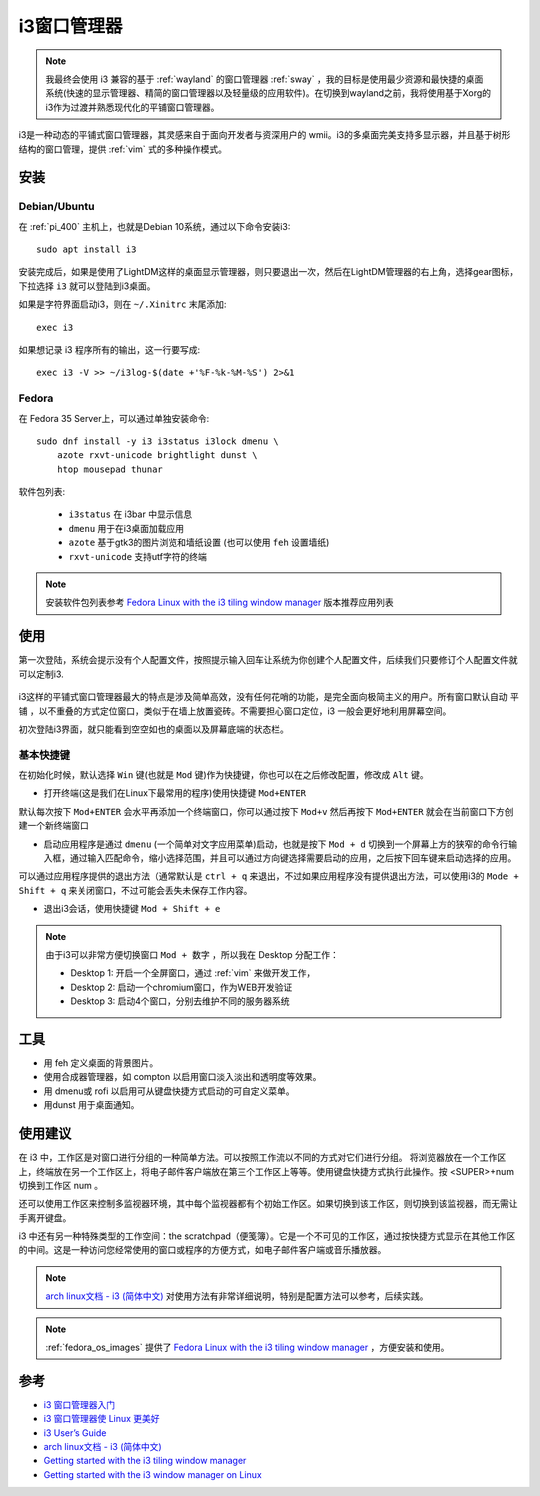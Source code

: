 .. _i3:

==============
i3窗口管理器
==============

.. note::

   我最终会使用 i3 兼容的基于 :ref:`wayland` 的窗口管理器 :ref:`sway` ，我的目标是使用最少资源和最快捷的桌面系统(快速的显示管理器、精简的窗口管理器以及轻量级的应用软件)。在切换到wayland之前，我将使用基于Xorg的i3作为过渡并熟悉现代化的平铺窗口管理器。

i3是一种动态的平铺式窗口管理器，其灵感来自于面向开发者与资深用户的 wmii。i3的多桌面完美支持多显示器，并且基于树形结构的窗口管理，提供 :ref:`vim` 式的多种操作模式。

安装
=======

Debian/Ubuntu
----------------

在 :ref:`pi_400` 主机上，也就是Debian 10系统，通过以下命令安装i3::

   sudo apt install i3

安装完成后，如果是使用了LightDM这样的桌面显示管理器，则只要退出一次，然后在LightDM管理器的右上角，选择gear图标，下拉选择 ``i3`` 就可以登陆到i3桌面。

如果是字符界面启动i3，则在 ``~/.Xinitrc`` 末尾添加::

   exec i3

如果想记录 i3 程序所有的输出，这一行要写成::

   exec i3 -V >> ~/i3log-$(date +'%F-%k-%M-%S') 2>&1

Fedora
--------

在 Fedora 35 Server上，可以通过单独安装命令::

   sudo dnf install -y i3 i3status i3lock dmenu \
       azote rxvt-unicode brightlight dunst \
       htop mousepad thunar

软件包列表:

  - ``i3status`` 在 i3bar 中显示信息
  - ``dmenu`` 用于在i3桌面加载应用
  - ``azote`` 基于gtk3的图片浏览和墙纸设置 (也可以使用 ``feh`` 设置墙纸)
  - ``rxvt-unicode`` 支持utf字符的终端

.. note::

   安装软件包列表参考 `Fedora Linux with the i3 tiling window manager <https://spins.fedoraproject.org/en/i3/>`_ 版本推荐应用列表

使用
======

第一次登陆，系统会提示没有个人配置文件，按照提示输入回车让系统为你创建个人配置文件，后续我们只要修订个人配置文件就可以定制i3.

.. figure:: ../../_static/linux/desktop/i3_init_1.png

i3这样的平铺式窗口管理器最大的特点是涉及简单高效，没有任何花哨的功能，是完全面向极简主义的用户。所有窗口默认自动 ``平铺`` ，以不重叠的方式定位窗口，类似于在墙上放置瓷砖。不需要担心窗口定位，i3 一般会更好地利用屏幕空间。

初次登陆i3界面，就只能看到空空如也的桌面以及屏幕底端的状态栏。

基本快捷键
------------

在初始化时候，默认选择 ``Win`` 键(也就是 ``Mod`` 键)作为快捷键，你也可以在之后修改配置，修改成 ``Alt`` 键。

- 打开终端(这是我们在Linux下最常用的程序)使用快捷键 ``Mod+ENTER`` 

默认每次按下 ``Mod+ENTER`` 会水平再添加一个终端窗口，你可以通过按下 ``Mod+v`` 然后再按下 ``Mod+ENTER`` 就会在当前窗口下方创建一个新终端窗口

- 启动应用程序是通过 ``dmenu`` (一个简单对文字应用菜单)启动，也就是按下 ``Mod + d`` 切换到一个屏幕上方的狭窄的命令行输入框，通过输入匹配命令，缩小选择范围，并且可以通过方向键选择需要启动的应用，之后按下回车键来启动选择的应用。

可以通过应用程序提供的退出方法（通常默认是 ``ctrl + q`` 来退出，不过如果应用程序没有提供退出方法，可以使用i3的 ``Mode + Shift + q`` 来关闭窗口，不过可能会丢失未保存工作内容。

- 退出i3会话，使用快捷键 ``Mod + Shift + e``

.. note::

   由于i3可以非常方便切换窗口 ``Mod + 数字`` ，所以我在 Desktop 分配工作：

   - Desktop 1: 开启一个全屏窗口，通过 :ref:`vim` 来做开发工作，
   - Desktop 2: 启动一个chromium窗口，作为WEB开发验证
   - Desktop 3: 启动4个窗口，分别去维护不同的服务器系统

工具
======

- 用 feh 定义桌面的背景图片。
- 使用合成器管理器，如 compton 以启用窗口淡入淡出和透明度等效果。
- 用 dmenu或 rofi 以启用可从键盘快捷方式启动的可自定义菜单。
- 用dunst 用于桌面通知。


使用建议
===============

在 i3 中，工作区是对窗口进行分组的一种简单方法。可以按照工作流以不同的方式对它们进行分组。 将浏览器放在一个工作区上，终端放在另一个工作区上，将电子邮件客户端放在第三个工作区上等等。使用键盘快捷方式执行此操作。按 <SUPER>+num 切换到工作区 num 。

还可以使用工作区来控制多监视器环境，其中每个监视器都有个初始工作区。如果切换到该工作区，则切换到该监视器，而无需让手离开键盘。

i3 中还有另一种特殊类型的工作空间：the scratchpad（便笺簿）。它是一个不可见的工作区，通过按快捷方式显示在其他工作区的中间。这是一种访问您经常使用的窗口或程序的方便方式，如电子邮件客户端或音乐播放器。

.. note::

   `arch linux文档 - i3 (简体中文) <https://wiki.archlinux.org/index.php/I3_(简体中文)>`_ 对使用方法有非常详细说明，特别是配置方法可以参考，后续实践。

.. note::

   :ref:`fedora_os_images` 提供了 `Fedora Linux with the i3 tiling window manager <https://spins.fedoraproject.org/en/i3/>`_ ，方便安装和使用。


参考
======

- `i3 窗口管理器入门 <https://zhuanlan.zhihu.com/p/44783017>`_
- `i3 窗口管理器使 Linux 更美好 <https://linux.cn/article-10286-1.html>`_
- `i3 User’s Guide <https://i3wm.org/docs/userguide.html>`_
- `arch linux文档 - i3 (简体中文) <https://wiki.archlinux.org/index.php/I3_(简体中文)>`_
- `Getting started with the i3 tiling window manager <https://fedoramagazine.org/getting-started-i3-window-manager/>`_
- `Getting started with the i3 window manager on Linux <https://opensource.com/article/18/8/getting-started-i3-window-manager>`_
